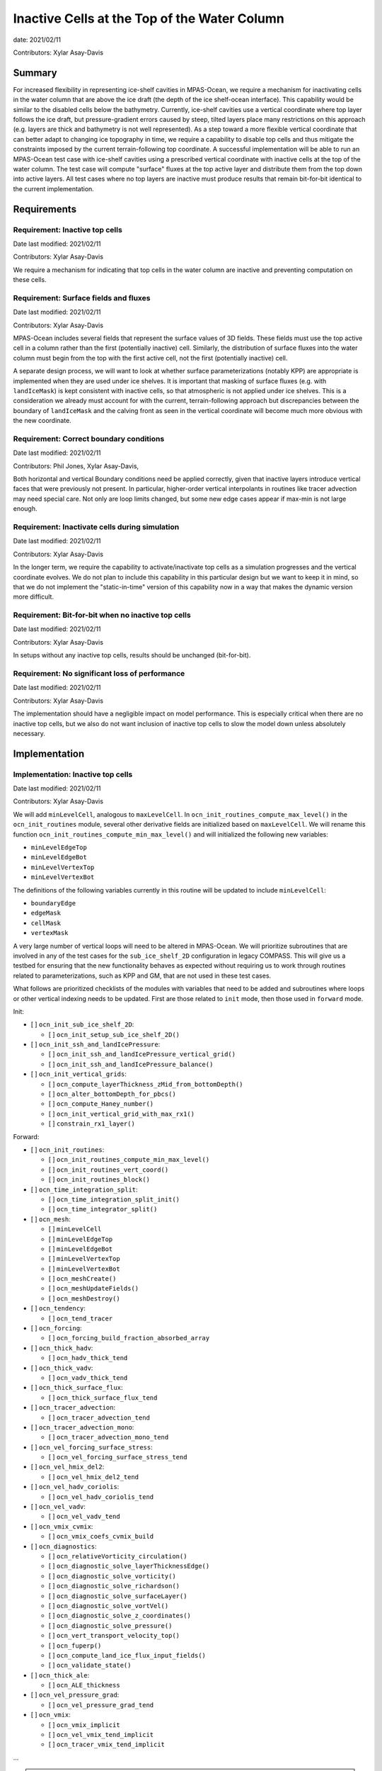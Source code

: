 Inactive Cells at the Top of the Water Column
=============================================

date: 2021/02/11

Contributors: Xylar Asay-Davis



Summary
-------

For increased flexibility in representing ice-shelf cavities in MPAS-Ocean,
we require a mechanism for inactivating cells in the water column that are
above the ice draft (the depth of the ice shelf-ocean interface).  This
capability would be similar to the disabled cells below the bathymetry.
Currently, ice-shelf cavities use a vertical coordinate where top layer follows
the ice draft, but pressure-gradient errors caused by steep, tilted layers
place many restrictions on this approach (e.g. layers are thick and bathymetry
is not well represented).  As a step toward a more flexible vertical coordinate
that can better adapt to changing ice topography in time, we require a
capability to disable top cells and thus mitigate the constraints imposed by
the current terrain-following top coordinate.  A successful implementation will
be able to run an MPAS-Ocean test case with ice-shelf cavities using a
prescribed vertical coordinate with inactive cells at the top of the water
column.  The test case will compute "surface" fluxes at the top active layer
and distribute them from the top down into active layers.  All test cases where
no top layers are inactive must produce results that remain bit-for-bit
identical to the current implementation.


Requirements
------------

Requirement: Inactive top cells
^^^^^^^^^^^^^^^^^^^^^^^^^^^^^^^

Date last modified: 2021/02/11

Contributors: Xylar Asay-Davis

We require a mechanism for indicating that top cells in the water column are
inactive and preventing computation on these cells.

Requirement: Surface fields and fluxes
^^^^^^^^^^^^^^^^^^^^^^^^^^^^^^^^^^^^^^

Date last modified: 2021/02/11

Contributors: Xylar Asay-Davis

MPAS-Ocean includes several fields that represent the surface values of 3D
fields.  These fields must use the top active cell in a column rather than the
first (potentially inactive) cell.  Similarly, the distribution of surface
fluxes into the water column must begin from the top with the first active
cell, not the first (potentially inactive) cell.

A separate design process, we will want to look at whether surface
parameterizations (notably KPP) are appropriate is implemented when they are
used under ice shelves.  It is important that masking of surface fluxes
(e.g. with ``landIceMask``) is kept consistent with inactive cells, so that
atmospheric is not applied under ice shelves.  This is a consideration we
already must account for with the current, terrain-following approach but
discrepancies between the boundary of ``landIceMask`` and the calving front
as seen in the vertical coordinate will become much more obvious with the new
coordinate.

Requirement: Correct boundary conditions
^^^^^^^^^^^^^^^^^^^^^^^^^^^^^^^^^^^^^^^^

Date last modified: 2021/02/11

Contributors: Phil Jones, Xylar Asay-Davis,

Both horizontal and vertical Boundary conditions need be applied correctly,
given that inactive layers introduce vertical faces that were previously not
present. In particular, higher-order vertical interpolants in routines like
tracer advection may need special care. Not only are loop limits changed, but
some new edge cases appear if max-min is not large enough.

Requirement: Inactivate cells during simulation
^^^^^^^^^^^^^^^^^^^^^^^^^^^^^^^^^^^^^^^^^^^^^^^

Date last modified: 2021/02/11

Contributors: Xylar Asay-Davis

In the longer term, we require the capability to activate/inactivate top cells
as a simulation progresses and the vertical coordinate evolves.  We do not plan
to include this capability in this particular design but we want to keep it in
mind, so that we do not implement the "static-in-time" version of this
capability now in a way that makes the dynamic version more difficult.

Requirement: Bit-for-bit when no inactive top cells
^^^^^^^^^^^^^^^^^^^^^^^^^^^^^^^^^^^^^^^^^^^^^^^^^^^

Date last modified: 2021/02/11

Contributors: Xylar Asay-Davis

In setups without any inactive top cells, results should be unchanged
(bit-for-bit).

Requirement: No significant loss of performance
^^^^^^^^^^^^^^^^^^^^^^^^^^^^^^^^^^^^^^^^^^^^^^^

Date last modified: 2021/02/11

Contributors: Xylar Asay-Davis

The implementation should have a negligible impact on model performance.  This
is especially critical when there are no inactive top cells, but we also do not
want inclusion of inactive top cells to slow the model down unless absolutely
necessary.


Implementation
--------------

Implementation: Inactive top cells
^^^^^^^^^^^^^^^^^^^^^^^^^^^^^^^^^^

Date last modified: 2021/02/11

Contributors: Xylar Asay-Davis

We will add ``minLevelCell``, analogous to ``maxLevelCell``.  In
``ocn_init_routines_compute_max_level()`` in the ``ocn_init_routines`` module,
several other derivative fields are initialized based on ``maxLevelCell``.
We will rename this function ``ocn_init_routines_compute_min_max_level()``
and will initialized the following new variables:

* ``minLevelEdgeTop``

* ``minLevelEdgeBot``

* ``minLevelVertexTop``

* ``minLevelVertexBot``

The definitions of the following variables currently in this routine will be
updated to include ``minLevelCell``:

* ``boundaryEdge``

* ``edgeMask``

* ``cellMask``

* ``vertexMask``

A very large number of vertical loops will need to be altered in MPAS-Ocean.
We will prioritize subroutines that are involved in any of the test cases for
the ``sub_ice_shelf_2D`` configuration in legacy COMPASS.  This will give us
a testbed for ensuring that the new functionality behaves as expected without
requiring us to work through routines related to parameterizations, such as
KPP and GM, that are not used in these test cases.

What follows are prioritized checklists of the modules with variables that need
to be added and subroutines where loops or other vertical indexing needs to be
updated.  First are those related to ``init`` mode, then those used in
``forward`` mode.

Init:

* [ ] ``ocn_init_sub_ice_shelf_2D``:

  * [ ] ``ocn_init_setup_sub_ice_shelf_2D()``

* [ ] ``ocn_init_ssh_and_landIcePressure``:

  * [ ] ``ocn_init_ssh_and_landIcePressure_vertical_grid()``

  * [ ] ``ocn_init_ssh_and_landIcePressure_balance()``

* [ ] ``ocn_init_vertical_grids``:

  * [ ] ``ocn_compute_layerThickness_zMid_from_bottomDepth()``

  * [ ] ``ocn_alter_bottomDepth_for_pbcs()``

  * [ ] ``ocn_compute_Haney_number()``

  * [ ] ``ocn_init_vertical_grid_with_max_rx1()``

  * [ ] ``constrain_rx1_layer()``

Forward:

* [ ] ``ocn_init_routines``:

  * [ ] ``ocn_init_routines_compute_min_max_level()``

  * [ ] ``ocn_init_routines_vert_coord()``

  * [ ] ``ocn_init_routines_block()``

* [ ] ``ocn_time_integration_split``:

  * [ ] ``ocn_time_integration_split_init()``

  * [ ] ``ocn_time_integrator_split()``

* [ ] ``ocn_mesh``:

  * [ ] ``minLevelCell``

  * [ ] ``minLevelEdgeTop``

  * [ ] ``minLevelEdgeBot``

  * [ ] ``minLevelVertexTop``

  * [ ] ``minLevelVertexBot``

  * [ ] ``ocn_meshCreate()``

  * [ ] ``ocn_meshUpdateFields()``

  * [ ] ``ocn_meshDestroy()``

* [ ] ``ocn_tendency``:
  
  * [ ] ``ocn_tend_tracer``

* [ ] ``ocn_forcing``:

  * [ ] ``ocn_forcing_build_fraction_absorbed_array``

* [ ] ``ocn_thick_hadv``:
  
  * [ ] ``ocn_hadv_thick_tend``
  
* [ ] ``ocn_thick_vadv``:
  
  * [ ] ``ocn_vadv_thick_tend``

* [ ] ``ocn_thick_surface_flux``:
  
  * [ ] ``ocn_thick_surface_flux_tend``
  
* [ ] ``ocn_tracer_advection``:
  
  * [ ] ``ocn_tracer_advection_tend``

* [ ] ``ocn_tracer_advection_mono``:
  
  * [ ] ``ocn_tracer_advection_mono_tend``

* [ ] ``ocn_vel_forcing_surface_stress``:
  
  * [ ] ``ocn_vel_forcing_surface_stress_tend``
  
* [ ] ``ocn_vel_hmix_del2``:
  
  * [ ] ``ocn_vel_hmix_del2_tend``
  
* [ ] ``ocn_vel_hadv_coriolis``:
  
  * [ ] ``ocn_vel_hadv_coriolis_tend``

* [ ] ``ocn_vel_vadv``:
  
  * [ ] ``ocn_vel_vadv_tend``

* [ ] ``ocn_vmix_cvmix``:
  
  * [ ] ``ocn_vmix_coefs_cvmix_build``

* [ ] ``ocn_diagnostics``:

  * [ ] ``ocn_relativeVorticity_circulation()``

  * [ ] ``ocn_diagnostic_solve_layerThicknessEdge()``

  * [ ] ``ocn_diagnostic_solve_vorticity()``

  * [ ] ``ocn_diagnostic_solve_richardson()``

  * [ ] ``ocn_diagnostic_solve_surfaceLayer()``

  * [ ] ``ocn_diagnostic_solve_vortVel()``

  * [ ] ``ocn_diagnostic_solve_z_coordinates()``

  * [ ] ``ocn_diagnostic_solve_pressure()``

  * [ ] ``ocn_vert_transport_velocity_top()``

  * [ ] ``ocn_fuperp()``

  * [ ] ``ocn_compute_land_ice_flux_input_fields()``

  * [ ] ``ocn_validate_state()``

* [ ] ``ocn_thick_ale``:

  * [ ] ``ocn_ALE_thickness``

* [ ] ``ocn_vel_pressure_grad``:
  
  * [ ] ``ocn_vel_pressure_grad_tend``

* [ ] ``ocn_vmix``:
  
  * [ ] ``ocn_vmix_implicit``
  
  * [ ] ``ocn_vel_vmix_tend_implicit``
  
  * [ ] ``ocn_tracer_vmix_tend_implicit``

...

.. note::

  ``ocn_equation_of_state_jm`` currently doesn't include any reference to
  ``maxLevel*`` but this is mildly concerning.  T and S are clipped to the
  valid range before density is computed, meaning that contamination with
  invalid values could go unnoticed.  Still, it does appear that
  ``displacedDensity`` is currently only used starting at index ``k = 2``, so
  no invalid values should be getting used.

.. note::

  ``ocn_forcing_build_fraction_absorbed_array`` is currently only called once 
  by ``ocn_init_routines`` and would need to be called multiple times to correctly
  distribute surface fluxes unless we use an alternative approach where the vertical
  index of transmissionCoeff is number of cells from minLevelCell rather than k-levels
  
  
Here is a (by no means complete) checklist of routines not used by
``sub_ice_shelf_2D`` test cases that are a lower priority to update:

Init:

* [ ] ``ocn_init_cell_markers``:

  * [ ] ``ocn_mark_maxlevelcell()``

* [ ] ``ocn_init_global_ocean``:

  * [ ] ``ocn_init_setup_global_ocean()``

  * [ ] ``ocn_init_setup_global_ocean_create_model_topo()``

  * [ ] ``ocn_init_setup_global_ocean_deepen_critical_passages()``

  * [ ] ``ocn_init_setup_global_ocean_interpolate_land_ice_topography()``

  * [ ] ``ocn_init_setup_global_ocean_modify_temp_under_land_ice()``

  * [ ] ``ocn_init_setup_global_ocean_cull_inland_seas()``

  * [ ] ``ocn_init_setup_global_ocean_interpolate_tracers()``

* [ ] ``ocn_init_isomip``:

  * [ ] ``ocn_init_setup_isomip()``

* [ ] ``ocn_init_isomip_plus``:

  * [ ] ``ocn_init_setup_isomip_plus()``

Forward:

* [ ] ``ocn_diagnostics``:

  * [ ] ``ocn_filter_btr_mode_tend_vel()``

  * [ ] ``ocn_compute_KPP_input_fields()``

* [ ] ``ocn_gm``:

  * [ ] ``ocn_GM_compute_Bolus_velocity()``

* [ ] ``ocn_tendency``:
  
  * [ ] ``ocn_tend_freq_filtered_thickness``

* [ ] ``ocn_tidal_forcing``:
  
  * [ ] ``ocn_tidal_forcing_build_array``
  
  * [ ] ``ocn_tidal_forcing_layer_thickness``

* [ ] ``ocn_vel_tidal_potential``:
  
  * [ ] ``ocn_vel_tidal_potential_tend``
  
* [ ] ``ocn_tracer_advection_std``:
  
  * [ ] ``ocn_tracer_advection_std_tend``

* [ ] ``ocn_wetting_drying``:
  
  * [ ] ``ocn_wetting_drying_verify``

  * [ ] ``ocn_prevent_drying_rk4``

  * [ ] ``ocn_wetting_drying_wettingVelocity``

* [ ] ``ocn_vmix``:

  * [ ] ``ocn_vel_vmix_tend_implicit_spatially_variable``
  
  * [ ] ``ocn_vel_vmix_tend_implicit_spatially_variable_mannings``
             
  * [ ] ``ocn_vel_vmix_tend_implicit_rayleigh``
  
  * [ ] ``ocn_compute_kpp_rhs``

* [ ] ``ocn_tracer_exponential_decay``:
  
  * [ ] ``ocn_tracer_exponential_decay_compute``

* [ ] ``ocn_tracer_DMS``:
  
  * [ ] ``ocn_tracer_DMS_compute``
  
  * [ ] ``ocn_tracer_DMS_surface_flux_compute``: iLevelSurface
  
* [ ] ``ocn_tracer_ecosys``:
  
  * [ ] ``ocn_tracer_ecosys_compute``
   
  * [ ] ``ocn_tracer_ecosys_surface_flux_compute``: iLevelSurface

  * [ ] ``ocn_compute_tidal_potential_forcing``

* [ ] ``ocn_frazil_forcing``:
  
  * [ ] ``ocn_frazil_forcing_layer_thickness``
  
  * [ ] ``ocn_frazil_forcing_active_tracers``
  
  * [ ] ``ocn_frazil_forcing_build_arrays``

* [ ] ``ocn_sea_ice``:
  
  * [ ] ``ocn_sea_ice_formation``
  
  * [ ] ``ocn_sea_ice_init``

* [ ] ``ocn_tracer_hmix_del2``:
  
  * [ ] ``ocn_tracer_hmix_del2_tend``
  
* [ ] ``ocn_tracer_hmix_del4``:
  
  * [ ] ``ocn_tracer_hmix_del4_tend``
  
* [ ] ``ocn_tracer_hmix_Redi``:
  
  * [ ] ``ocn_tracer_hmix_Redi_tend``
  
* [ ] ``ocn_high_freq_thickness_hmix_del2``:
  
  * [ ] ``ocn_high_freq_thickness_hmix_del2_tend``
  
* [ ] ``ocn_vel_hmix_del4``:
  
  * [ ] ``ocn_vel_hmix_del4_tend``
  
* [ ] ``ocn_vel_hmix_leith``:
  
  * [ ] ``ocn_vel_hmix_leith_tend``
  
* [ ] ``ocn_tracer_ideal_age``:

  * [ ] ``ocn_tracer_ideal_age_compute``

* [ ] ``ocn_tracer_MacroMolecules``:

  * [ ] ``ocn_tracer_MacroMolecules_compute``

* [ ] ``ocn_tracer_nonlocalflux``:

  * [ ] ``ocn_tracer_nonlocalflux_tend``

* [ ] ``ocn_tracer_short_wave_absorption_jerlov``:

  * [ ] ``ocn_tracer_short_wave_absorption_jerlov_tend``

* [ ] ``ocn_tracer_short_wave_absorption_variable``:

  * [ ] ``ocn_tracer_short_wave_absorption_variable_tend``

  * [ ] ``ocn_get_variable_sw_fraction``: or only change depth input to this function

* [ ] ``ocn_tracer_surface_flux_to_tend``:

  * [ ] ``ocn_tracer_surface_flux_tend``

* [ ] ``ocn_tracer_interior_restoring``:
  
  * [ ] ``ocn_tracer_interior_restoring_compute``

...

.. note::

  May need to reconsider nVertLevels argument to ``ocn_sea_ice_init``
  

Implementation: Surface fields and fluxes
^^^^^^^^^^^^^^^^^^^^^^^^^^^^^^^^^^^^^^^^^

Date last modified: 2021/02/11

Contributors: Xylar Asay-Davis, Luke Van Roekel

The subroutines  ``ocn_thick_surface_flux_tend()`` and
``ocn_tracer_surface_flux_tend()`` already distribute surface fluxes over
multiple vertical levels in a loop, so surface fluxes will simply require the
same treatment as any other loops.

It will be a little trickier to make sure we perform proper indexing of all
3D variables to get their "surface" values. The trickiness is in finding these
variables in the code. It's easy to search for ``maxLevel`` and find relevant
loops, but it's a bit harder to usefully search for an index value of ``1`` or
``2``, particularly if it's not associated with a loop over k. The surface
variables of concern (listed below) are variables where the index over
``nVertLevels`` is ``1`` without it being in a loop, so it would be easy to
miss this and leave it as ``1`` instead of ``minLevelCell(iCell)`` or
equivalent.

Here, the plan is to make sure
that variables are set to the NetCDF fill value (a large, negative number)
when they are invalid so that contamination should be obvious.

Here is a checklist of variables or subroutines requiring special care because
of top indexing that might not be easy to find (e.g. by searching for
``maxLevel``):

* [ ] ``ocn_diagnostics``:

  * [ ] ``tracersSurfaceValue``

  * [ ] ``normalVelocitySurfaceLayer``

  * [ ] ``ssh``

  * [ ] ``fracAbsorbed``

  * [ ] ``fracAbsorbedRunoff``

  * [ ] ``nonLocalSurfaceTracerFlux``

  * [ ] ``surfaceBuoyancyForcing``

  * [ ] ``topDrag``

  * [ ] ``topDragMag``

  * [ ] ``landIceFrictionVelocity``

...


For KPP there are a bunch of hard coded ``1`` indices in the construction of
the depth coordinate and surface layer averaging
(`see this example <https://github.com/MPAS-Dev/MPAS-Model/blob/ocean/develop/src/core_ocean/shared/mpas_ocn_vmix_cvmix.F#L506-L534>`_).
This could be missed if the focus is just switching loop bounds, but should be
easy to implement:

.. code-block:: fortran

    do i=1,nEdgesOnCell(iCell)
      iEdge = edgesOnCell(iCell)
      deltaVelocitySquared(minLevelEdge(iEdge))
      ...
      do kIndexOBL = minLevelEdge(iEdge)+1,maxLevelelCell(iCell)

The same would likely hold for GM routines that have this type of structure.

Implementation: Correct boundary conditions
^^^^^^^^^^^^^^^^^^^^^^^^^^^^^^^^^^^^^^^^^^^

Date last modified: 2021/02/11

Contributors: Xylar Asay-Davis,

I am not set on the implementation here, but my suggestion would be that we
retain the requirement that there are a minimum of 3 layers.  I believe the
higher-order interpolants were one reason for this.  In POP2x, it was more
practical to prevent the worst kinds of pathological edge cases as part of
mesh update, rather than trying to build it into the forward model.  That may
not be a good option in MPAS-Ocean, particularly with a dynamic boundary.  But
we may still be able to include constrains that prevent us from hitting the
worst cases (e.g. adjacent cells that have a shared edge but no or too few
layers in common to have any flow between them).

While I think we definitely need to explore these issue, maybe this is too much
for the current design document.

Implementation: Inactivate cells during simulation
^^^^^^^^^^^^^^^^^^^^^^^^^^^^^^^^^^^^^^^^^^^^^^^^^^

Date last modified: 2021/02/11

Contributors: Xylar Asay-Davis

The main considerations here will be:

* How time-consuming will it be to call
  ``ocn_init_routines_compute_min_max_level()`` each time ``minLevelCell`` has
  changed?  Is there anything we want to do now to make sure it is efficient?

* Do we notice any other potential problem areas as we are going through the
  code to modify loops?

Implementation: Bit-for-bit when no inactive top cells
^^^^^^^^^^^^^^^^^^^^^^^^^^^^^^^^^^^^^^^^^^^^^^^^^^^^^^

Date last modified: 2021/02/11

Contributors: Xylar Asay-Davis

We will set ``minLevelCell`` to all ``1`` by default.  We will take care not
to reorder computations in a way that would likely lead to non-bit-for-bit
changes.

Implementation: No significant loss of performance
^^^^^^^^^^^^^^^^^^^^^^^^^^^^^^^^^^^^^^^^^^^^^^^^^^

Date last modified: 2021/02/11

Contributors: Xylar Asay-Davis

We will take care not to introduce unnecessary ``if`` statements or equivalents
that were not present before.


Testing
-------

Testing: Inactive top cells
^^^^^^^^^^^^^^^^^^^^^^^^^^^

Date last modified: 2021/02/11

Contributors: Xylar Asay-Davis

We will ensure that all 3D, prognostic variables have been initialized to the
NetCDF fill value in inactive cells at the top of the water column.  We will
attempt to do the same for 3D diagnostic variables.  This should expose any
computations involving these invalid cells.

We will modify the ``sub_ice_shelf_2D`` configuration in legacy COMPASS to
support a z-level initial coordinate in the ice-shelf cavity (including writing
out ``minLevelCell`` in the initial condition).  Then, we will run the
following test cases in this configuration with the new coordinate:

* ``default``

* ``restart_test``

* ``iterative_init``

We will run on multiple machines (Ubuntu laptop, Anvil, Grizzly, Compy) with a
mix of Gnu and Intel compilers.  We will plot the resulting T, S and KE fields
to make sure they look comparable to the results with the current
terrain-following coordinate.

We will test with both the linear (I believe the default) and JM equations of
state.

Testing: Surface fields and fluxes
^^^^^^^^^^^^^^^^^^^^^^^^^^^^^^^^^^

Date last modified: 2021/02/11

Contributors: Xylar Asay-Davis

The testing in ``sub_ice_shelf_2D`` will account for the surface fluxes and
fields that we most anticipate being affected by ``minLevel*``.  Testing of
other surface fields will likely require running tests that include GM, KPP
and other parameterizations that are not part of this configuration by default.

Testing: Correct boundary conditions
^^^^^^^^^^^^^^^^^^^^^^^^^^^^^^^^^^^^

Date last modified: 2021/02/11

Contributors: ???

<<<Need to think about this...>>>


Testing: Inactivate cells during simulation
^^^^^^^^^^^^^^^^^^^^^^^^^^^^^^^^^^^^^^^^^^^^^^^^^^

Date last modified: 2021/02/11

Contributors: Xylar Asay-Davis

Since this is just a consideration, no testing is necessary.  We will add
timers around ``ocn_init_routines_compute_min_max_level()`` (if they are not
already present) to see if the timing is significant, though a global test
may be necessary to get a realistic feel.

Testing: Bit-for-bit when no inactive top cells
^^^^^^^^^^^^^^^^^^^^^^^^^^^^^^^^^^^^^^^^^^^^^^^^^^^^^^

Date last modified: 2021/02/11

Contributors: Xylar Asay-Davis

We will run the legacy COMPASS nightly and land-ice-fluxes regression suites
on multiple machines (Ubuntu laptop, Anvil, Grizzly, Compy) with a mix of Gnu
and Intel compilers to make sure nothing has changed when we run with
``minLevelCell = 1`` everywhere.

We will also run the following E3SM tests before and after the changes:

* ``SMS.T62_oQU120_ais20.MPAS_LISIO_TEST.anvil_intel``
* ``<<help>>``


Testing: No significant loss of performance
^^^^^^^^^^^^^^^^^^^^^^^^^^^^^^^^^^^^^^^^^^^^^^^^^^

Date last modified: 2021/02/11

Contributors: Xylar Asay-Davis

The COMPASS regression suites also include timers.  We will ensure that
performance changes are negligible (within the variability from running the
same test multiple times).
